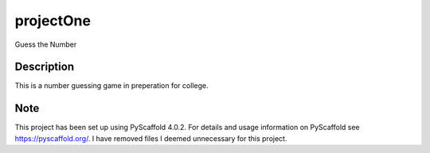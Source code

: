 ==========
projectOne
==========

Guess the Number

Description
===========

This is a number guessing game in preperation for college.

Note
====

This project has been set up using PyScaffold 4.0.2. For details and usage
information on PyScaffold see https://pyscaffold.org/. I have removed files I deemed unnecessary for this project.
